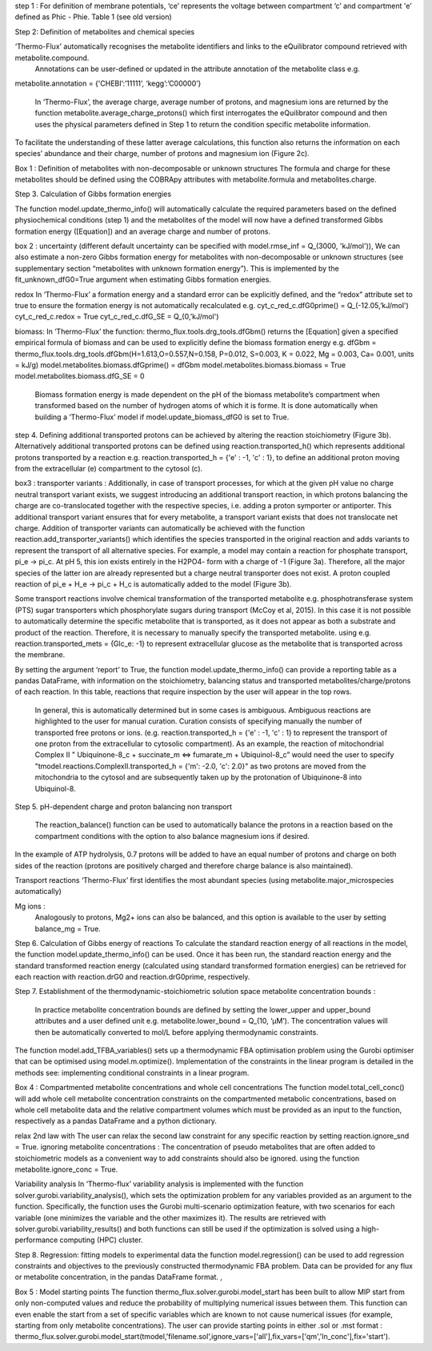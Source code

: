 step 1 : 
For definition of membrane potentials, ‘ce’ represents the voltage between compartment ‘c’ and compartment 'e’ defined as Phic - Phie.
Table 1 (see old version)


Step 2: Definition of metabolites and chemical species 

‘Thermo-Flux’ automatically recognises the metabolite identifiers and links to the eQuilibrator compound retrieved with metabolite.compound.
 Annotations can be user-defined or updated in the attribute annotation of the metabolite class e.g. 

metabolite.annotation = {'CHEBI’:’11111’, ‘kegg’:’C00000’} 

 In ‘Thermo-Flux’, the average charge, average number of protons, and magnesium ions are returned by the function metabolite.average_charge_protons() which first interrogates the eQuilibrator compound and then uses the physical parameters defined in Step 1 to return the condition specific metabolite information. 
To facilitate the understanding of these latter average calculations, this function also returns the information on each species’ abundance and their charge, number of protons and magnesium ion (Figure 2c).   

Box 1 : 
Definition of metabolites with non-decomposable or unknown structures
The formula and charge for these metabolites should be defined using the COBRApy attributes with metabolite.formula and metabolites.charge. 


Step 3. Calculation of Gibbs formation energies  

The function model.update_thermo_info() will automatically calculate the required parameters based on the defined physiochemical conditions (step 1) and the metabolites of the model will now have a defined transformed Gibbs formation energy ([Equation]) and an average charge and number of protons.

box 2 : 
uncertainty
(different default uncertainty can be specified with model.rmse_inf = Q_(3000, 'kJ/mol')),
We can also estimate a non-zero Gibbs formation energy for metabolites with non-decomposable or unknown structures (see supplementary section “metabolites with unknown formation energy”). This is implemented by the fit_unknown_dfG0=True argument when estimating Gibbs formation energies.   

redox
In ‘Thermo-Flux’ a formation energy and a standard error can be explicitly defined, and the “redox” attribute set to true to ensure the formation energy is not automatically recalculated e.g. 
cyt_c_red_c.dfG0prime() = Q_(-12.05,’kJ/mol') 
cyt_c_red_c.redox = True 
cyt_c_red_c.dfG_SE = Q_(0,’kJ/mol')  

biomass:
In ‘Thermo-Flux’ the function: thermo_flux.tools.drg_tools.dfGbm() returns the [Equation] given a specified empirical formula of biomass and can be used to explicitly define the biomass formation energy e.g. 
dfGbm = thermo_flux.tools.drg_tools.dfGbm(H=1.613,O=0.557,N=0.158, P=0.012, S=0.003, K = 0.022, Mg = 0.003, Ca= 0.001, units = kJ/g) 
model.metabolites.biomass.dfGprime() = dfGbm  
model.metabolites.biomass.biomass = True 
model.metabolites.biomass.dfG_SE = 0  


 Biomass formation energy is made dependent on the pH of the biomass metabolite’s compartment when transformed based on the number of hydrogen atoms of which it is forme. It is done automatically when building a ‘Thermo-Flux’ model if model.update_biomass_dfG0 is set to True.


step 4.
Defining additional transported protons can be achieved by altering the reaction stoichiometry (Figure 3b). Alternatively additional transported protons can be defined using reaction.transported_h() which represents additional protons transported by a reaction e.g. reaction.transported_h = {'e' : -1, 'c' : 1}, to define an additional proton moving from the extracellular (e) compartment to the cytosol (c).

box3 : 
transporter variants :
Additionally, in case of transport processes, for which at the given pH value no charge neutral transport variant exists, we suggest introducing an additional transport reaction, in which protons balancing the charge are co-translocated together with the respective species, i.e. adding a proton symporter or antiporter. This additional transport variant ensures that for every metabolite, a transport variant exists that does not translocate net charge. Addition of transporter variants can automatically be achieved with the function reaction.add_transporter_variants() which identifies the species transported in the original reaction and adds variants to represent the transport of all alternative species. For example, a model may contain a reaction for phosphate transport, pi_e -> pi_c. At pH 5, this ion exists entirely in the H2PO4- form with a charge of -1 (Figure 3a). Therefore, all the major species of the latter ion are already represented but a charge neutral transporter does not exist. A proton coupled reaction of pi_e  + H_e -> pi_c + H_c is automatically added to the model (Figure 3b). 

Some transport reactions involve chemical transformation of the transported metabolite e.g. phosphotransferase system  (PTS) sugar transporters which phosphorylate sugars during transport (McCoy et al, 2015). In this case it is not possible to automatically determine the specific metabolite that is transported, as it does not appear as both a substrate and product of the reaction. Therefore, it is necessary to manually specify the transported metabolite. using e.g.  
reaction.transported_mets = {Glc_e: -1} to represent extracellular glucose as the metabolite that is transported across the membrane. 

By setting the argument ‘report’ to True, the function model.update_thermo_info() can provide a reporting table as a pandas DataFrame, with information on the stoichiometry, balancing status and transported metabolites/charge/protons of each reaction. In this table, reactions that require inspection by the user will appear in the top rows. 

 In general, this is automatically determined but in some cases is ambiguous. Ambiguous reactions are highlighted to the user for manual curation. Curation consists of specifying manually the number of transported free protons or ions. (e.g. reaction.transported_h = {'e' : -1, 'c' : 1} to represent the transport of one proton from the extracellular to cytosolic compartment). As an example, the reaction of mitochondrial Complex II " Ubiquinone-8_c + succinate_m <=> fumarate_m +   Ubiquinol-8_c” would need the user to specify "tmodel.reactions.ComplexII.transported_h = {'m': -2.0, 'c': 2.0}" as two protons are moved from the mitochondria to the cytosol and are subsequently taken up by the protonation of Ubiquinone-8  into Ubiquinol-8. 


Step 5. pH-dependent charge and proton balancing  
non transport
 The reaction_balance() function can be used to automatically balance the protons in a reaction based on the compartment conditions with the option to also balance magnesium ions if desired.
In the example of ATP hydrolysis, 0.7 protons will be added to have an equal number of protons and charge on both sides of the reaction (protons are positively charged and therefore charge balance is also maintained). 

Transport reactions 
‘Thermo-Flux’ first identifies the most abundant species (using metabolite.major_microspecies automatically)

Mg ions : 
 Analogously to protons, Mg2+ ions can also be balanced, and this option is available to the user  by setting balance_mg = True.

Step 6. Calculation of Gibbs energy of reactions  
To calculate the standard reaction energy of all reactions in the model, the function model.update_thermo_info() can be used. Once it has been run, the standard reaction energy and the standard transformed reaction energy (calculated using standard transformed formation energies) can be retrieved for each reaction with reaction.drG0 and reaction.drG0prime, respectively. 

Step 7. Establishment of the thermodynamic-stoichiometric solution space  
metabolite concentration bounds : 
 In practice metabolite concentration bounds are defined by setting the lower_upper and upper_bound attributes and a user defined unit e.g.   metabolite.lower_bound = Q_(10, ‘µM’). The concentration values will then be automatically converted to mol/L before applying thermodynamic constraints. 


The function model.add_TFBA_variables() sets up a thermodynamic FBA optimisation problem using the Gurobi optimiser that can be optimised using model.m.optimize(). Implementation of the constraints in the linear program is detailed in the methods see: implementing conditional constraints in a linear program. 

Box 4 : 
Compartmented metabolite concentrations  and whole cell concentrations
The function model.total_cell_conc() will add whole cell metabolite concentration constraints on the compartmented metabolic concentrations, based on whole cell metabolite data and the relative compartment volumes which must be provided as an input to the function, respectively as a pandas DataFrame and a python dictionary. 

relax 2nd law with The user can relax the second law constraint for any specific reaction by setting reaction.ignore_snd = True. 
ignoring metabolite concentrations : 
The concentration of pseudo metabolites that are often added to stoichiometric models as a convenient way to add constraints should also be ignored. using the function metabolite.ignore_conc = True.

Variability analysis 
In ‘Thermo-flux’ variability analysis is implemented with the function solver.gurobi.variability_analysis(), which sets the optimization problem for any variables provided as an argument to the function. Specifically, the function uses the Gurobi multi-scenario optimization feature, with two scenarios for each variable (one minimizes the variable and the other maximizes it). The results are retrieved with solver.gurobi.variability_results() and both functions can still be used if the optimization is solved using a high-performance computing (HPC) cluster. 

Step 8. Regression: fitting models to experimental data 
the function model.regression() can be used to add regression constraints and objectives to the previously constructed thermodynamic FBA problem. Data can be provided for any flux or metabolite concentration, in the pandas DataFrame format. , 

Box 5 : 
Model starting points
The function thermo_flux.solver.gurobi.model_start has been built to allow MIP start from only non-computed values and reduce the probability of multiplying numerical issues between them. This function can even enable the start from a set of specific variables which are known to not cause numerical issues (for example, starting from only metabolite concentrations). The user can provide starting points in either .sol or .mst format : thermo_flux.solver.gurobi.model_start(tmodel,'filename.sol’,ignore_vars=['all'],fix_vars=['qm','ln_conc'],fix='start').




